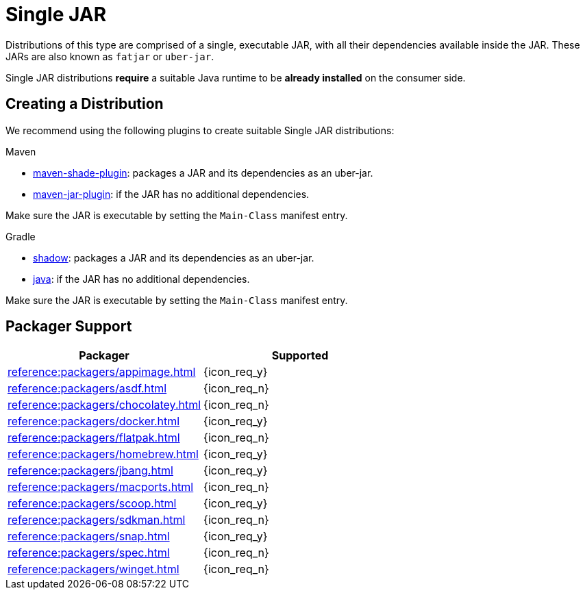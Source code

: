 = Single JAR

Distributions of this type are comprised of a single, executable JAR, with all their dependencies available inside
the JAR. These JARs are also known as `fatjar` or `uber-jar`.

Single JAR distributions *require* a suitable Java runtime to be *already installed* on the consumer side.

== Creating a Distribution

We recommend using the following plugins to create suitable Single JAR distributions:

.Maven

 * link:https://maven.apache.org/plugins/maven-shade-plugin/[maven-shade-plugin]: packages a JAR and its dependencies as
 an uber-jar.
 * link:https://maven.apache.org/plugins/maven-jar-plugin/[maven-jar-plugin]: if the JAR has no additional dependencies.

Make sure the JAR is executable by setting the `Main-Class` manifest entry.

.Gradle

 * link:https://imperceptiblethoughts.com/shadow/introduction/[shadow]: packages a JAR and its dependencies as
 an uber-jar.
 * link:https://docs.gradle.org/current/userguide/java_plugin.html[java]: if the JAR has no additional dependencies.

Make sure the JAR is executable by setting the `Main-Class` manifest entry.

== Packager Support

[%header, cols="<,^"]
|===
| Packager                                   | Supported
| xref:reference:packagers/appimage.adoc[]   | {icon_req_y}
| xref:reference:packagers/asdf.adoc[]       | {icon_req_n}
| xref:reference:packagers/chocolatey.adoc[] | {icon_req_n}
| xref:reference:packagers/docker.adoc[]     | {icon_req_y}
| xref:reference:packagers/flatpak.adoc[]    | {icon_req_n}
| xref:reference:packagers/homebrew.adoc[]   | {icon_req_y}
| xref:reference:packagers/jbang.adoc[]      | {icon_req_y}
| xref:reference:packagers/macports.adoc[]   | {icon_req_n}
| xref:reference:packagers/scoop.adoc[]      | {icon_req_y}
| xref:reference:packagers/sdkman.adoc[]     | {icon_req_n}
| xref:reference:packagers/snap.adoc[]       | {icon_req_y}
| xref:reference:packagers/spec.adoc[]       | {icon_req_n}
| xref:reference:packagers/winget.adoc[]     | {icon_req_n}
|===




